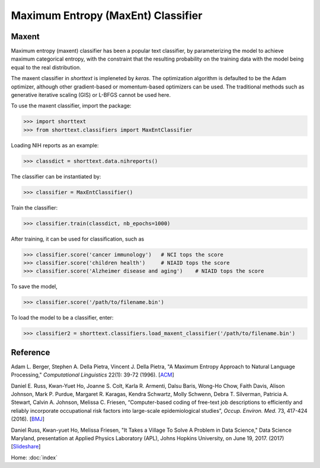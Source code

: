 Maximum Entropy (MaxEnt) Classifier
===================================

Maxent
------

Maximum entropy (maxent) classifier has been a popular text classifier, by parameterizing the model
to achieve maximum categorical entropy, with the constraint that the resulting probability
on the training data with the model being equal to the real distribution.

The maxent classifier in `shorttext` is impleneted by `keras`. The optimization algorithm is
defaulted to be the Adam optimizer, although other gradient-based or momentum-based optimizers
can be used. The traditional methods such as generative iterative scaling (GIS) or
L-BFGS cannot be used here.

To use the maxent classifier, import the package:

>>> import shorttext
>>> from shorttext.classifiers import MaxEntClassifier

Loading NIH reports as an example:

>>> classdict = shorttext.data.nihreports()

The classifier can be instantiated by:

>>> classifier = MaxEntClassifier()

Train the classifier:

>>> classifier.train(classdict, nb_epochs=1000)

After training, it can be used for classification, such as

>>> classifier.score('cancer immunology')   # NCI tops the score
>>> classifier.score('children health')     # NIAID tops the score
>>> classifier.score('Alzheimer disease and aging')    # NIAID tops the score

To save the model,

>>> classifier.score('/path/to/filename.bin')

To load the model to be a classifier, enter:

>>> classifier2 = shorttext.classifiers.load_maxent_classifier('/path/to/filename.bin')

Reference
---------

Adam L. Berger, Stephen A. Della Pietra, Vincent J. Della Pietra, "A Maximum Entropy Approach to Natural Language Processing," *Computational Linguistics* 22(1): 39-72 (1996). [`ACM
<http://dl.acm.org/citation.cfm?id=234289>`_]

Daniel E. Russ, Kwan-Yuet Ho, Joanne S. Colt, Karla R. Armenti, Dalsu Baris, Wong-Ho Chow, Faith Davis, Alison Johnson, Mark P. Purdue, Margaret R. Karagas, Kendra Schwartz, Molly Schwenn, Debra T. Silverman, Patricia A. Stewart, Calvin A. Johnson, Melissa C. Friesen, “Computer-based coding of free-text job descriptions to efficiently and reliably incorporate occupational risk factors into large-scale epidemiological studies”, *Occup. Environ. Med.* 73, 417-424 (2016). [`BMJ
<http://oem.bmj.com/content/73/6/417.long>`_]

Daniel Russ, Kwan-yuet Ho, Melissa Friesen, "It Takes a Village To Solve A Problem in Data Science," Data Science Maryland, presentation at Applied Physics Laboratory (APL), Johns Hopkins University, on June 19, 2017. (2017) [`Slideshare
<https://www.slideshare.net/DataScienceMD/it-takes-a-village-to-solve-a-problem-in-data-science>`_]

Home: :doc:`index`